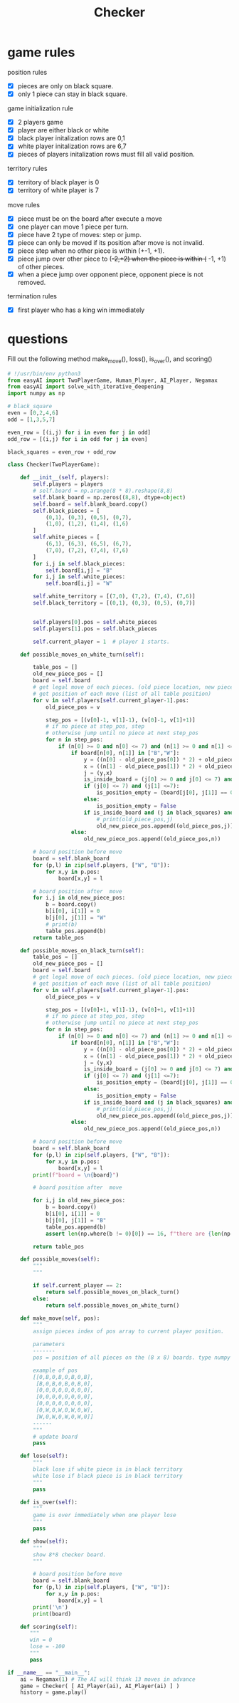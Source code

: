 #+TITLE: Checker

* game rules
:PROPERTIES:
:ID:       f47d700d-13d5-4c30-ad78-8ff194863eca
:END:

position rules
- [X] pieces are only on black square.
- [X] only 1 piece can stay in black square.

game initialization rule
- [X] 2 players game
- [X] player are either black or white
- [X] black player initalization rows are 0,1
- [X] white player initalization rows are 6,7
- [X] pieces of players initalization rows must fill all valid position.

territory rules
- [X] territory of black player is 0
- [X] territory of white player is 7

move rules
- [X] piece must be on the board after execute a move
- [X] one player can move 1 piece per turn.
- [X] piece have 2 type of moves: step or jump.
- [X] piece can only be moved if its position after move is not invalid.
- [X] piece step when no other piece is within (+-1, +1).
- [X] piece jump over other piece to (+-2,+2) when the piece is within (+ -1, +1) of other pieces.
- [X] when a piece jump over opponent piece, opponent piece is not removed.

termination rules
- [X] first player who has a king win immediately

* questions
Fill out the following method make_move(), loss(), is_over(), and scoring()
#+BEGIN_SRC python :tangle "~/Scratches/Examples/Libraries/EasyAI/checker_questions.py" :comments link
# !/usr/bin/env python3
from easyAI import TwoPlayerGame, Human_Player, AI_Player, Negamax
from easyAI import solve_with_iterative_deepening
import numpy as np

# black_square
even = [0,2,4,6]
odd = [1,3,5,7]

even_row = [(i,j) for i in even for j in odd]
odd_row = [(i,j) for i in odd for j in even]

black_squares = even_row + odd_row

class Checker(TwoPlayerGame):

    def __init__(self, players):
        self.players = players
        # self.board = np.arange(8 * 8).reshape(8,8)
        self.blank_board = np.zeros((8,8), dtype=object)
        self.board = self.blank_board.copy()
        self.black_pieces = [
            (0,1), (0,3), (0,5), (0,7),
            (1,0), (1,2), (1,4), (1,6)
        ]
        self.white_pieces = [
            (6,1), (6,3), (6,5), (6,7),
            (7,0), (7,2), (7,4), (7,6)
        ]
        for i,j in self.black_pieces:
            self.board[i,j] = "B"
        for i,j in self.white_pieces:
            self.board[i,j] = "W"

        self.white_territory = [(7,0), (7,2), (7,4), (7,6)]
        self.black_territory = [(0,1), (0,3), (0,5), (0,7)]


        self.players[0].pos = self.white_pieces
        self.players[1].pos = self.black_pieces

        self.current_player = 1  # player 1 starts.

    def possible_moves_on_white_turn(self):

        table_pos = []
        old_new_piece_pos = []
        board = self.board
        # get legal move of each pieces. (old piece location, new piece location)
        # get position of each move (list of all table position)
        for v in self.players[self.current_player-1].pos:
            old_piece_pos = v

            step_pos = [(v[0]-1, v[1]-1), (v[0]-1, v[1]+1)]
            # if no piece at step_pos, step
            # otherwise jump until no piece at next step_pos
            for n in step_pos:
                if (n[0] >= 0 and n[0] <= 7) and (n[1] >= 0 and n[1] <= 7) and (n in black_squares):
                    if board[n[0], n[1]] in ["B","W"]:
                        y = ((n[0] - old_piece_pos[0]) * 2) + old_piece_pos[0]
                        x = ((n[1] - old_piece_pos[1]) * 2) + old_piece_pos[1]
                        j = (y,x)
                        is_inside_board = (j[0] >= 0 and j[0] <= 7) and (j[1] >= 0 and j[1] <= 7)
                        if (j[0] <= 7) and (j[1] <=7):
                            is_position_empty = (board[j[0], j[1]] == 0)
                        else:
                            is_position_empty = False
                        if is_inside_board and (j in black_squares) and is_position_empty:
                            # print(old_piece_pos,j)
                            old_new_piece_pos.append((old_piece_pos,j))
                    else:
                        old_new_piece_pos.append((old_piece_pos,n))

        # board position before move
        board = self.blank_board
        for (p,l) in zip(self.players, ["W", "B"]):
            for x,y in p.pos:
                board[x,y] = l

        # board position after  move
        for i,j in old_new_piece_pos:
            b = board.copy()
            b[i[0], i[1]] = 0
            b[j[0], j[1]] = "W"
            # print(b)
            table_pos.append(b)
        return table_pos

    def possible_moves_on_black_turn(self):
        table_pos = []
        old_new_piece_pos = []
        board = self.board
        # get legal move of each pieces. (old piece location, new piece location)
        # get position of each move (list of all table position)
        for v in self.players[self.current_player-1].pos:
            old_piece_pos = v

            step_pos = [(v[0]+1, v[1]-1), (v[0]+1, v[1]+1)]
            # if no piece at step_pos, step
            # otherwise jump until no piece at next step_pos
            for n in step_pos:
                if (n[0] >= 0 and n[0] <= 7) and (n[1] >= 0 and n[1] <= 7) and (n in black_squares):
                    if board[n[0], n[1]] in ["B","W"]:
                        y = ((n[0] - old_piece_pos[0]) * 2) + old_piece_pos[0]
                        x = ((n[1] - old_piece_pos[1]) * 2) + old_piece_pos[1]
                        j = (y,x)
                        is_inside_board = (j[0] >= 0 and j[0] <= 7) and (j[1] >= 0 and j[1] <= 7)
                        if (j[0] <= 7) and (j[1] <=7):
                            is_position_empty = (board[j[0], j[1]] == 0)
                        else:
                            is_position_empty = False
                        if is_inside_board and (j in black_squares) and is_position_empty:
                            # print(old_piece_pos,j)
                            old_new_piece_pos.append((old_piece_pos,j))
                    else:
                        old_new_piece_pos.append((old_piece_pos,n))

        # board position before move
        board = self.blank_board
        for (p,l) in zip(self.players, ["W", "B"]):
            for x,y in p.pos:
                board[x,y] = l
        print(f"board = \n{board}")

        # board position after  move

        for i,j in old_new_piece_pos:
            b = board.copy()
            b[i[0], i[1]] = 0
            b[j[0], j[1]] = "B"
            table_pos.append(b)
            assert len(np.where(b != 0)[0]) == 16, f"there are {len(np.where(b != 0)[0])} pieces on the board  \n {b}"

        return table_pos

    def possible_moves(self):
        """
        """

        if self.current_player == 2:
            return self.possible_moves_on_black_turn()
        else:
            return self.possible_moves_on_white_turn()

    def make_move(self, pos):
        """
        assign pieces index of pos array to current player position.

        parameters
        -------
        pos = position of all pieces on the (8 x 8) boards. type numpy array.

        example of pos
        [[0,B,0,B,0,B,0,B],
         [B,0,B,0,B,0,B,0],
         [0,0,0,0,0,0,0,0],
         [0,0,0,0,0,0,0,0],
         [0,0,0,0,0,0,0,0],
         [0,W,0,W,0,W,0,W],
         [W,0,W,0,W,0,W,0]]
        ------
        """
        # update board
        pass

    def lose(self):
        """
        black lose if white piece is in black territory
        white lose if black piece is in black territory
        """
        pass

    def is_over(self):
        """
        game is over immediately when one player lose
        """
        pass

    def show(self):
        """
        show 8*8 checker board.
        """

        # board position before move
        board = self.blank_board
        for (p,l) in zip(self.players, ["W", "B"]):
            for x,y in p.pos:
                board[x,y] = l
        print('\n')
        print(board)

    def scoring(self):
       """
       win = 0
       lose = -100
       """
       pass

if __name__ == "__main__":
    ai = Negamax(1) # The AI will think 13 moves in advance
    game = Checker( [ AI_Player(ai), AI_Player(ai) ] )
    history = game.play()
#+END_SRC
